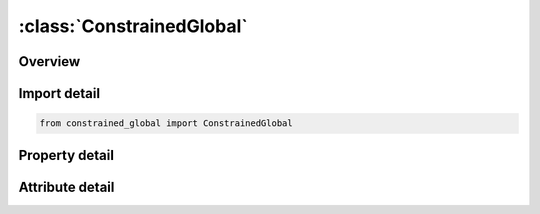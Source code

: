 





:class:`ConstrainedGlobal`
==========================


.. py:class:: constrained_global.ConstrainedGlobal(**kwargs)

   Bases: :py:obj:`ansys.dyna.core.lib.keyword_base.KeywordBase`


   
   DYNA CONSTRAINED_GLOBAL keyword
















   ..
       !! processed by numpydoc !!


.. py:currentmodule:: ConstrainedGlobal

Overview
--------

.. tab-set::




   .. tab-item:: Properties

      .. list-table::
          :header-rows: 0
          :widths: auto

          * - :py:attr:`~tc`
            - Get or set the Translational constraint:
          * - :py:attr:`~rc`
            - Get or set the Rotational constraint:
          * - :py:attr:`~dir`
            - Get or set the Direction of normal
          * - :py:attr:`~x`
            - Get or set the x-offset coordinate.
          * - :py:attr:`~y`
            - Get or set the y-offset coordinate.
          * - :py:attr:`~z`
            - Get or set the z-offset coordinate.
          * - :py:attr:`~tol`
            - Get or set the User-defined tolerance in length units. If non-zero, the internal mesh-size dependent tolerance gets replaced by this value.


   .. tab-item:: Attributes

      .. list-table::
          :header-rows: 0
          :widths: auto

          * - :py:attr:`~keyword`
            - 
          * - :py:attr:`~subkeyword`
            - 






Import detail
-------------

.. code-block:: python

    from constrained_global import ConstrainedGlobal

Property detail
---------------

.. py:property:: tc
   :type: int


   
   Get or set the Translational constraint:
   EQ.0: no constraints added,
   EQ.1: constrained x-translation,
   EQ.2: constrained y-translation,
   EQ.3: constrained z-translation,
   EQ.4: constrained x and y translations,
   EQ.5: constrained y and z translations,
   EQ.6: constrained x and z translations,
   EQ.7: constrained x, y, and z translations.
















   ..
       !! processed by numpydoc !!

.. py:property:: rc
   :type: int


   
   Get or set the Rotational constraint:
   EQ.0: no constraints added,
   EQ.1: constrained x-rotation,
   EQ.2: constrained y-rotation,
   EQ.3: constrained z-rotation,
   EQ.4: constrained x and y rotations,
   EQ.5: constrained y and z rotations,
   EQ.6: constrained z and x rotations,
   EQ.7: constrained x, y, and z rotations.
















   ..
       !! processed by numpydoc !!

.. py:property:: dir
   :type: int


   
   Get or set the Direction of normal
   EQ.0: no constraints added,
   EQ.1: global x,
   EQ.2: global y,
   EQ.3: global z.
















   ..
       !! processed by numpydoc !!

.. py:property:: x
   :type: float


   
   Get or set the x-offset coordinate.
















   ..
       !! processed by numpydoc !!

.. py:property:: y
   :type: float


   
   Get or set the y-offset coordinate.
















   ..
       !! processed by numpydoc !!

.. py:property:: z
   :type: float


   
   Get or set the z-offset coordinate.
















   ..
       !! processed by numpydoc !!

.. py:property:: tol
   :type: float


   
   Get or set the User-defined tolerance in length units. If non-zero, the internal mesh-size dependent tolerance gets replaced by this value.
















   ..
       !! processed by numpydoc !!



Attribute detail
----------------

.. py:attribute:: keyword
   :value: 'CONSTRAINED'


.. py:attribute:: subkeyword
   :value: 'GLOBAL'







